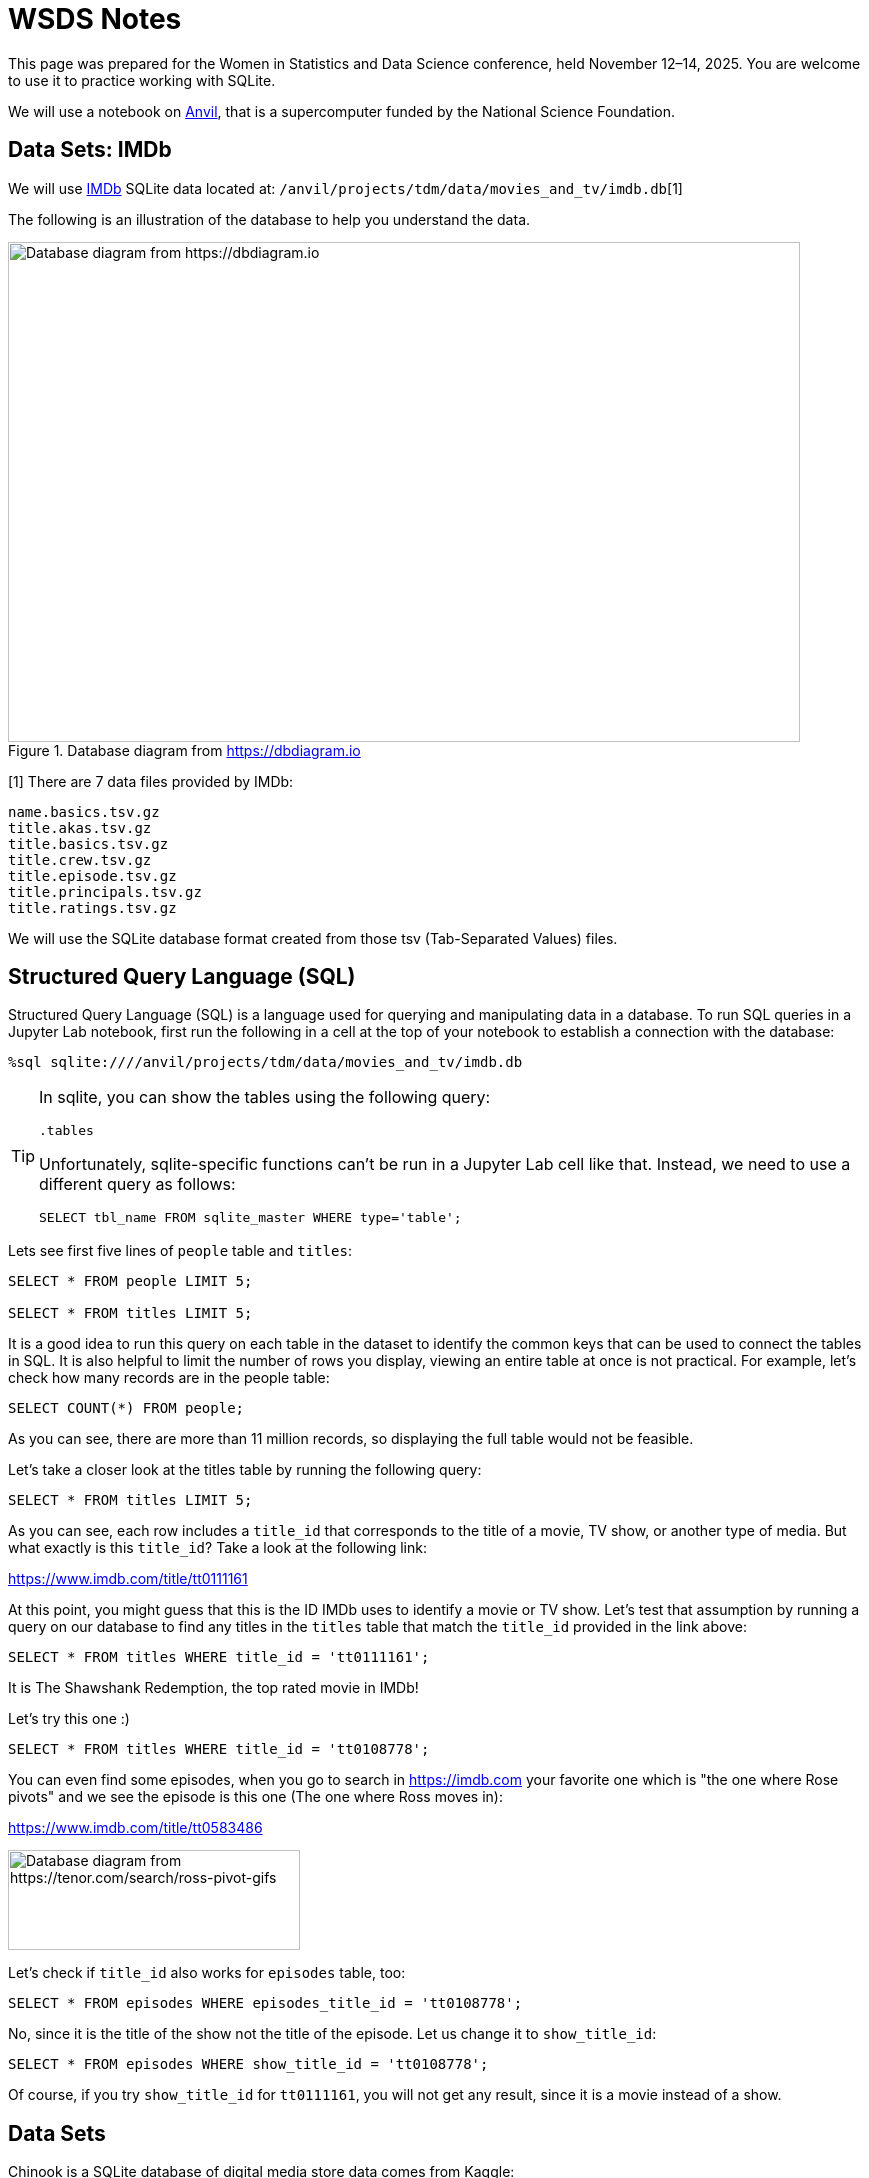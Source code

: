 = WSDS Notes

This page was prepared for the Women in Statistics and Data Science conference, held November 12–14, 2025. You are welcome to use it to practice working with SQLite.

We will use a notebook on https://www.rcac.purdue.edu/compute/anvil[Anvil], that is a supercomputer funded by the National Science Foundation. 

== Data Sets: IMDb 

We will use https://developer.imdb.com/non-commercial-datasets/[IMDb] SQLite data located at: `/anvil/projects/tdm/data/movies_and_tv/imdb.db`[1]

The following is an illustration of the database to help you understand the data.

image::figure14.webp[Database diagram from https://dbdiagram.io, width=792, height=500, loading=lazy, title="Database diagram from https://dbdiagram.io"]


[1] There are 7 data files provided by IMDb:

[source,bash]
----
name.basics.tsv.gz
title.akas.tsv.gz
title.basics.tsv.gz
title.crew.tsv.gz
title.episode.tsv.gz
title.principals.tsv.gz
title.ratings.tsv.gz
----

We will use the SQLite database format created from those tsv (Tab-Separated Values) files.

== Structured Query Language (SQL)

Structured Query Language (SQL) is a language used for querying and manipulating data in a database. To run SQL queries in a Jupyter Lab notebook, first run the following in a cell at the top of your notebook to establish a connection with the database:

[source, sql]
----
%sql sqlite:////anvil/projects/tdm/data/movies_and_tv/imdb.db
----

[TIP]
====
In sqlite, you can show the tables using the following query:

[source, sql]
----
.tables
----

Unfortunately, sqlite-specific functions can't be run in a Jupyter Lab cell like that. Instead, we need to use a different query as follows:

[source, sql]
----
SELECT tbl_name FROM sqlite_master WHERE type='table';
----
====

Lets see first five lines of `people` table and `titles`:

[source, sql]
----
SELECT * FROM people LIMIT 5;

SELECT * FROM titles LIMIT 5;
----

It is a good idea to run this query on each table in the dataset to identify the common keys that can be used to connect the tables in SQL. It is also helpful to limit the number of rows you display, viewing an entire table at once is not practical. For example, let’s check how many records are in the people table:

[source, sql]
----
SELECT COUNT(*) FROM people;
----

As you can see, there are more than 11 million records, so displaying the full table would not be feasible.

Let’s take a closer look at the titles table by running the following query:

[source, sql]
----
SELECT * FROM titles LIMIT 5;
----

As you can see, each row includes a `title_id` that corresponds to the title of a movie, TV show, or another type of media. But what exactly is this `title_id`? Take a look at the following link:

https://www.imdb.com/title/tt0111161

At this point, you might guess that this is the ID IMDb uses to identify a movie or TV show. Let’s test that assumption by running a query on our database to find any titles in the `titles` table that match the `title_id` provided in the link above:

[source, sql]
----
SELECT * FROM titles WHERE title_id = 'tt0111161';
----

It is The Shawshank Redemption, the top rated movie in IMDb! 

Let's try this one :)

[source, sql]
----
SELECT * FROM titles WHERE title_id = 'tt0108778';
----

You can even find some episodes, when you go to search in https://imdb.com your favorite one which is "the one where Rose pivots" and we see the episode is this one (The one where Ross moves in):

https://www.imdb.com/title/tt0583486

image::friends-ross.gif[Database diagram from https://tenor.com/search/ross-pivot-gifs, width=292, height=100, loading=lazy]

Let's check if `title_id` also works for `episodes` table, too:


[source, sql]
----
SELECT * FROM episodes WHERE episodes_title_id = 'tt0108778';
----

No, since it is the title of the show not the title of the episode. Let us change it to `show_title_id`:

[source, sql]
----
SELECT * FROM episodes WHERE show_title_id = 'tt0108778';
----

Of course, if you try `show_title_id` for `tt0111161`, you will not get any result, since it is a movie instead of a show. 











== Data Sets

Chinook is a SQLite database of digital media store data comes from Kaggle:

https://www.kaggle.com/datasets/ranasabrii/chinook

== Description of the Data

The data represents a digital media store with tables for artists, albums, media tracks, invoices and customers. The updated version of the chinook data is available here (it was slightly updated in 2022):

https://github.com/lerocha/chinook-database/tree/master/ChinookDatabase/DataSources

It has an interesting name. Let’s check the reason behind it on the webpage: "The name of this sample database was based on the Northwind database. Chinooks are winds in the interior West of North America, where the Canadian Prairies and Great Plains meet various mountain ranges. Chinooks are most prevalent over southern Alberta in Canada. Chinook is a good name choice for a database that intents to be an alternative to Northwind."*

The data is located at: /anvil/projects/tdm/data/chinook/chinook.db

To run SQL queries in a Jupyter Lab notebook, first copy the chinook database to your local storage in anvil so that you are able to modify it:

=== Database Setup
[source,python]
----
import sqlite3

# Load the Chinook database
read_only_chinook = sqlite3.connect('/anvil/projects/tdm/data/chinook/chinook.sqlite')
local_chinook = sqlite3.connect('./chinook.sqlite')

read_only_chinook.backup(local_chinook)
read_only_chinook.close()
local_chinook.close()
----

Before diving deeper into the code, let’s take a moment to talk about Structured Query Language (SQL) — the standard language for managing and manipulating relational databases. SQL enables users to efficiently create, read, update, and delete data. It is widely used across applications, from small projects to large-scale industry systems. For data analysts, data scientists, and software developers, understanding SQL is essential for working effectively with databases.

However, for this 
* Source: https://github.com/lerocha/chinook-database/blob/master/README.md (Accessed at 10/09/2025)

Note: The Northwind database is a sample dataset originally developed by Microsoft and has served as the foundation for tutorials across many of their database products for decades.

